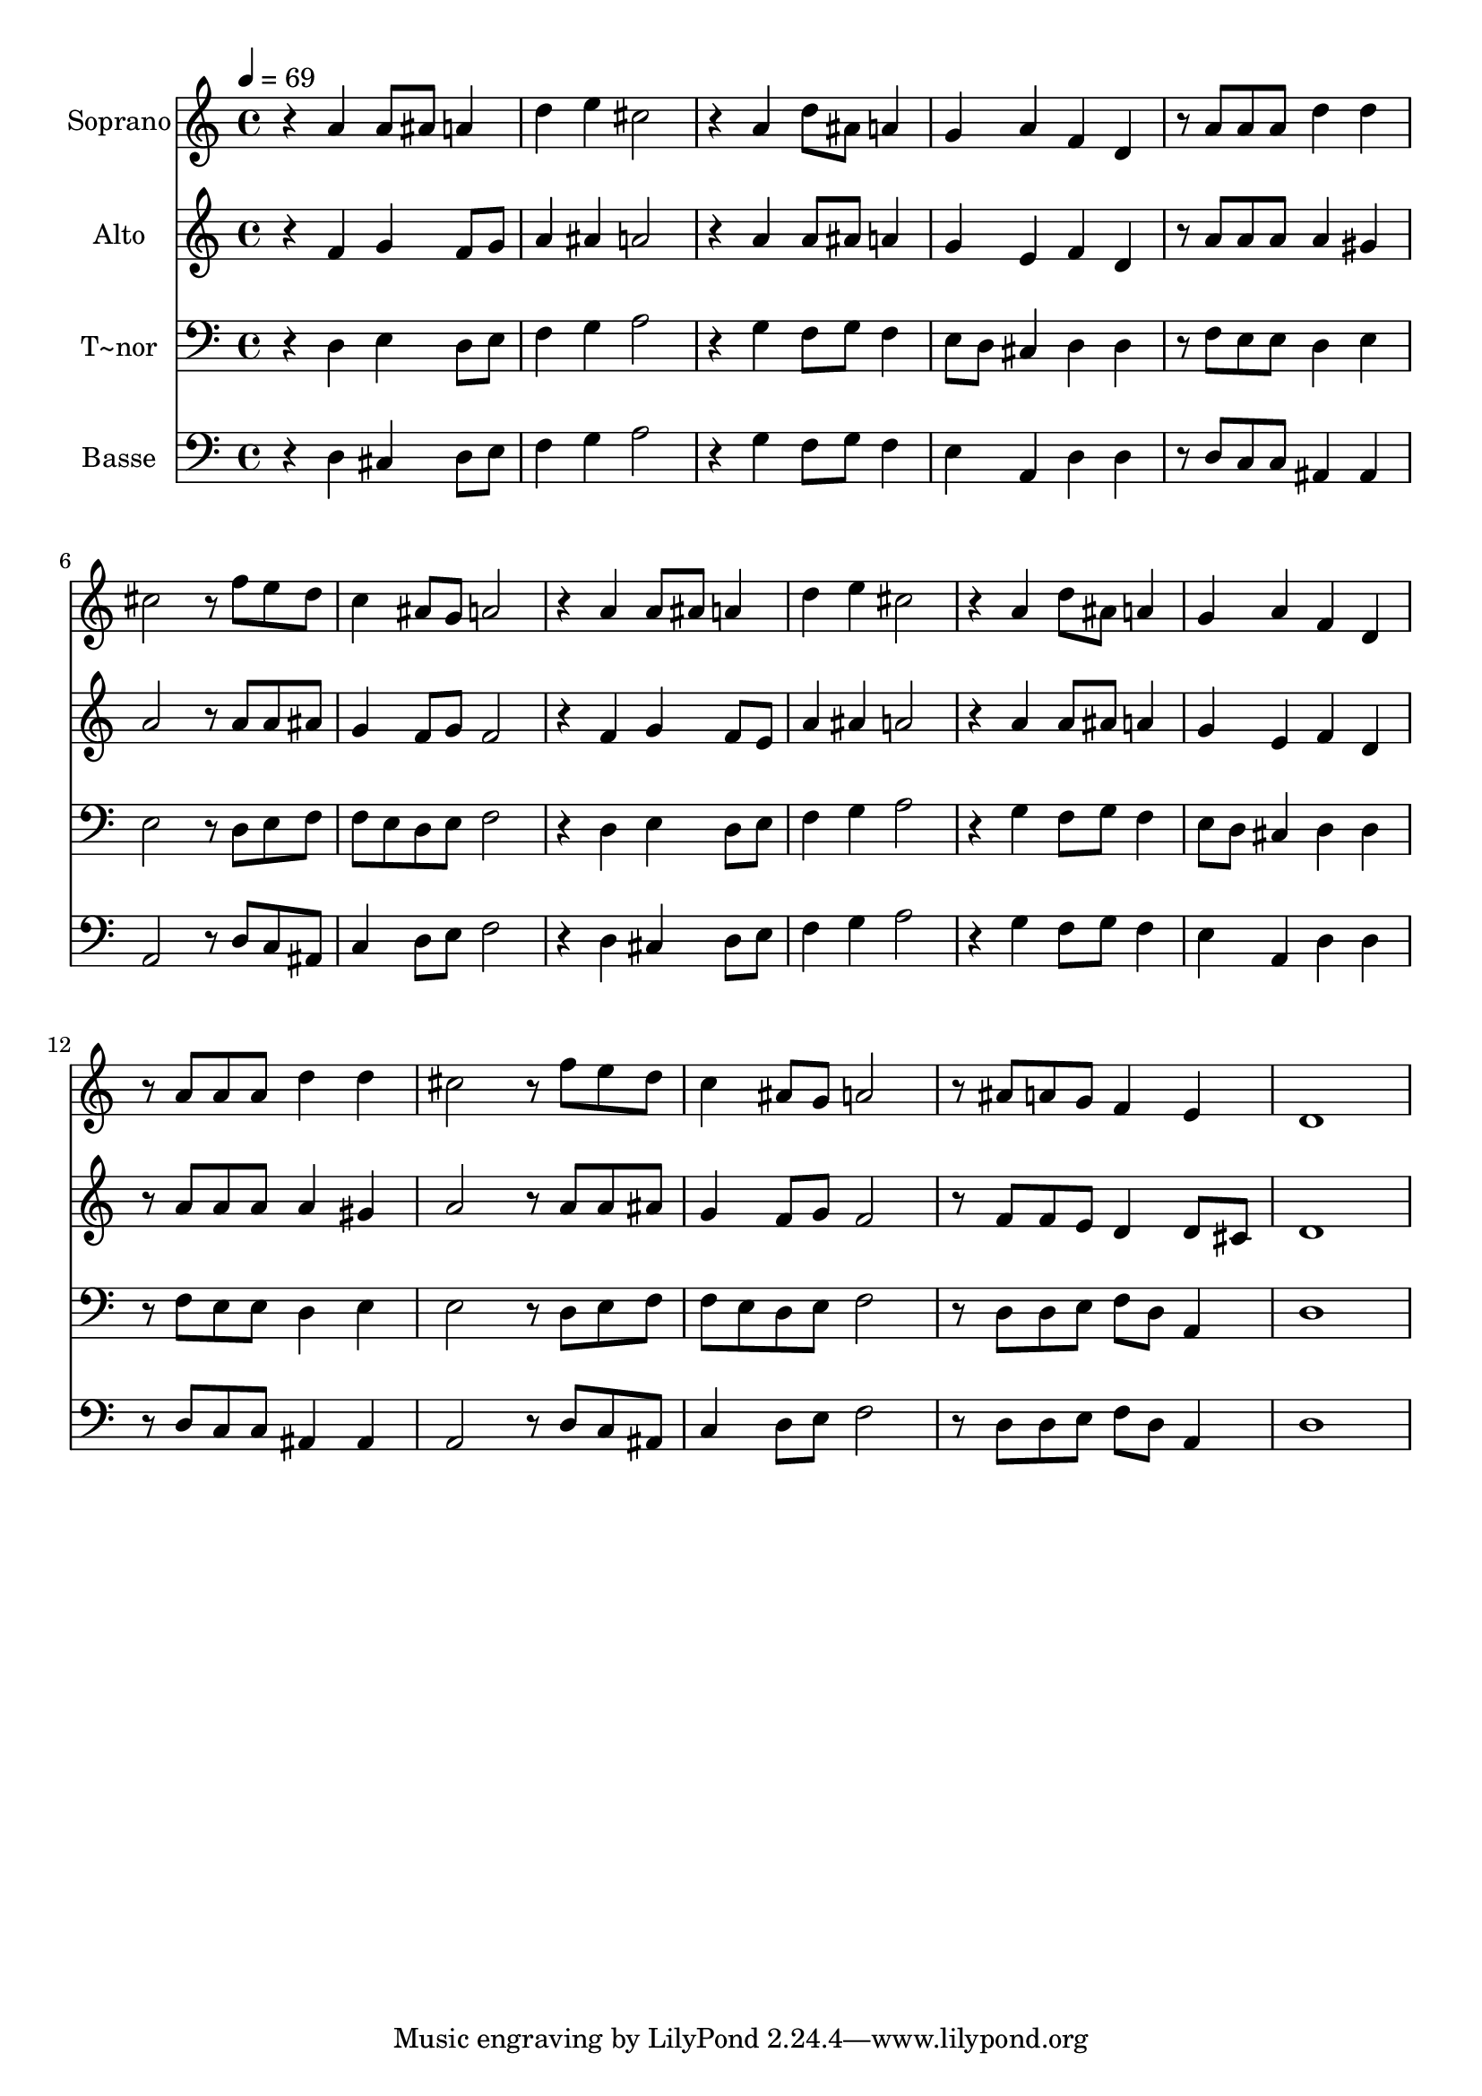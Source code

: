% Lily was here -- automatically converted by c:/Program Files (x86)/LilyPond/usr/bin/midi2ly.py from output/638.mid
\version "2.14.0"

\layout {
  \context {
    \Voice
    \remove "Note_heads_engraver"
    \consists "Completion_heads_engraver"
    \remove "Rest_engraver"
    \consists "Completion_rest_engraver"
  }
}

trackAchannelA = {
  
  \time 4/4 
  
  \tempo 4 = 69 
  
}

trackA = <<
  \context Voice = voiceA \trackAchannelA
>>


trackBchannelA = {
  
  \set Staff.instrumentName = "Soprano"
  
}

trackBchannelB = \relative c {
  r4 a'' a8 ais a4 
  | % 2
  d e cis2 
  | % 3
  r4 a d8 ais a4 
  | % 4
  g a f d 
  | % 5
  r8 a' a a d4 d 
  | % 6
  cis2 r8 f e d 
  | % 7
  c4 ais8 g a2 
  | % 8
  r4 a a8 ais a4 
  | % 9
  d e cis2 
  | % 10
  r4 a d8 ais a4 
  | % 11
  g a f d 
  | % 12
  r8 a' a a d4 d 
  | % 13
  cis2 r8 f e d 
  | % 14
  c4 ais8 g a2 
  | % 15
  r8 ais a g f4 e 
  | % 16
  d1 
  | % 17
  
}

trackB = <<
  \context Voice = voiceA \trackBchannelA
  \context Voice = voiceB \trackBchannelB
>>


trackCchannelA = {
  
  \set Staff.instrumentName = "Alto"
  
}

trackCchannelB = \relative c {
  r4 f' g f8 g 
  | % 2
  a4 ais a2 
  | % 3
  r4 a a8 ais a4 
  | % 4
  g e f d 
  | % 5
  r8 a' a a a4 gis 
  | % 6
  a2 r8 a a ais 
  | % 7
  g4 f8 g f2 
  | % 8
  r4 f g f8 e 
  | % 9
  a4 ais a2 
  | % 10
  r4 a a8 ais a4 
  | % 11
  g e f d 
  | % 12
  r8 a' a a a4 gis 
  | % 13
  a2 r8 a a ais 
  | % 14
  g4 f8 g f2 
  | % 15
  r8 f f e d4 d8 cis 
  | % 16
  d1 
  | % 17
  
}

trackC = <<
  \context Voice = voiceA \trackCchannelA
  \context Voice = voiceB \trackCchannelB
>>


trackDchannelA = {
  
  \set Staff.instrumentName = "T~nor"
  
}

trackDchannelB = \relative c {
  r4 d e d8 e 
  | % 2
  f4 g a2 
  | % 3
  r4 g f8 g f4 
  | % 4
  e8 d cis4 d d 
  | % 5
  r8 f e e d4 e 
  | % 6
  e2 r8 d e f 
  | % 7
  f e d e f2 
  | % 8
  r4 d e d8 e 
  | % 9
  f4 g a2 
  | % 10
  r4 g f8 g f4 
  | % 11
  e8 d cis4 d d 
  | % 12
  r8 f e e d4 e 
  | % 13
  e2 r8 d e f 
  | % 14
  f e d e f2 
  | % 15
  r8 d d e f d a4 
  | % 16
  d1 
  | % 17
  
}

trackD = <<

  \clef bass
  
  \context Voice = voiceA \trackDchannelA
  \context Voice = voiceB \trackDchannelB
>>


trackEchannelA = {
  
  \set Staff.instrumentName = "Basse"
  
}

trackEchannelB = \relative c {
  r4 d cis d8 e 
  | % 2
  f4 g a2 
  | % 3
  r4 g f8 g f4 
  | % 4
  e a, d d 
  | % 5
  r8 d c c ais4 ais 
  | % 6
  a2 r8 d c ais 
  | % 7
  c4 d8 e f2 
  | % 8
  r4 d cis d8 e 
  | % 9
  f4 g a2 
  | % 10
  r4 g f8 g f4 
  | % 11
  e a, d d 
  | % 12
  r8 d c c ais4 ais 
  | % 13
  a2 r8 d c ais 
  | % 14
  c4 d8 e f2 
  | % 15
  r8 d d e f d a4 
  | % 16
  d1 
  | % 17
  
}

trackE = <<

  \clef bass
  
  \context Voice = voiceA \trackEchannelA
  \context Voice = voiceB \trackEchannelB
>>


\score {
  <<
    \context Staff=trackB \trackA
    \context Staff=trackB \trackB
    \context Staff=trackC \trackA
    \context Staff=trackC \trackC
    \context Staff=trackD \trackA
    \context Staff=trackD \trackD
    \context Staff=trackE \trackA
    \context Staff=trackE \trackE
  >>
  \layout {}
  \midi {}
}

